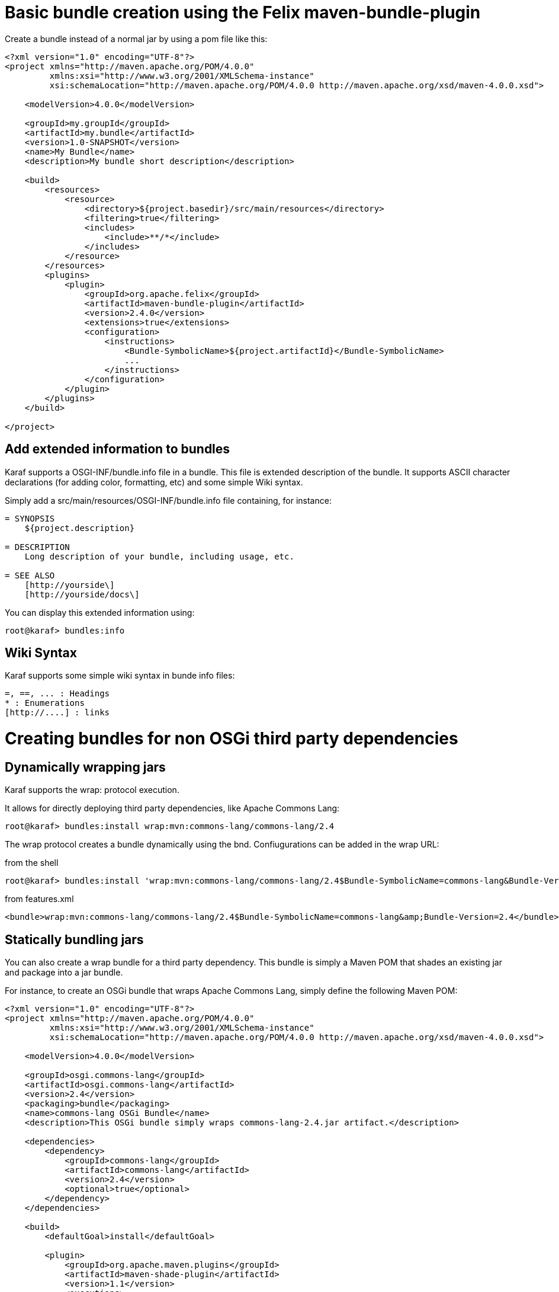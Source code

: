 = Basic bundle creation using the Felix maven-bundle-plugin

Create a bundle instead of a normal jar by using a pom file like this:

[source,xml]
----
<?xml version="1.0" encoding="UTF-8"?>
<project xmlns="http://maven.apache.org/POM/4.0.0"
         xmlns:xsi="http://www.w3.org/2001/XMLSchema-instance"
         xsi:schemaLocation="http://maven.apache.org/POM/4.0.0 http://maven.apache.org/xsd/maven-4.0.0.xsd">

    <modelVersion>4.0.0</modelVersion>

    <groupId>my.groupId</groupId>
    <artifactId>my.bundle</artifactId>
    <version>1.0-SNAPSHOT</version>
    <name>My Bundle</name>
    <description>My bundle short description</description>

    <build>
        <resources>
            <resource>
                <directory>${project.basedir}/src/main/resources</directory>
                <filtering>true</filtering>
                <includes>
                    <include>**/*</include>
                </includes>
            </resource>
        </resources>
        <plugins>
            <plugin>
                <groupId>org.apache.felix</groupId>
                <artifactId>maven-bundle-plugin</artifactId>
                <version>2.4.0</version>
                <extensions>true</extensions>
                <configuration>
                    <instructions>
                        <Bundle-SymbolicName>${project.artifactId}</Bundle-SymbolicName>
                        ...
                    </instructions>
                </configuration>
            </plugin>
        </plugins>
    </build>

</project>
----

== Add extended information to bundles

Karaf supports a OSGI-INF/bundle.info file in a bundle. This file is extended description of the bundle. It supports ASCII character declarations (for adding color, formatting, etc) and some simple Wiki syntax.

Simply add a src/main/resources/OSGI-INF/bundle.info file containing, for instance:

----
= SYNOPSIS
    ${project.description}

= DESCRIPTION
    Long description of your bundle, including usage, etc.

= SEE ALSO
    [http://yourside\]
    [http://yourside/docs\]
----

You can display this extended information using:

----
root@karaf> bundles:info
----

== Wiki Syntax

Karaf supports some simple wiki syntax in bunde info files:
----
=, ==, ... : Headings
* : Enumerations
[http://....] : links
----

= Creating bundles for non OSGi third party dependencies


== Dynamically wrapping jars

Karaf supports the wrap: protocol execution.

It allows for directly deploying third party dependencies, like Apache Commons Lang:

----
root@karaf> bundles:install wrap:mvn:commons-lang/commons-lang/2.4
----

The wrap protocol creates a bundle dynamically using the bnd. Confiugurations can be added in the wrap URL:

from the shell
----
root@karaf> bundles:install 'wrap:mvn:commons-lang/commons-lang/2.4$Bundle-SymbolicName=commons-lang&Bundle-Version=2.4'
----

from features.xml
----
<bundle>wrap:mvn:commons-lang/commons-lang/2.4$Bundle-SymbolicName=commons-lang&amp;Bundle-Version=2.4</bundle>
----

== Statically bundling jars

You can also create a wrap bundle for a third party dependency.
This bundle is simply a Maven POM that shades an existing jar and package into a jar bundle.

For instance, to create an OSGi bundle that wraps Apache Commons Lang, simply define the following Maven POM:

[source,xml]
----
<?xml version="1.0" encoding="UTF-8"?>
<project xmlns="http://maven.apache.org/POM/4.0.0"
         xmlns:xsi="http://www.w3.org/2001/XMLSchema-instance"
         xsi:schemaLocation="http://maven.apache.org/POM/4.0.0 http://maven.apache.org/xsd/maven-4.0.0.xsd">

    <modelVersion>4.0.0</modelVersion>

    <groupId>osgi.commons-lang</groupId>
    <artifactId>osgi.commons-lang</artifactId>
    <version>2.4</version>
    <packaging>bundle</packaging>
    <name>commons-lang OSGi Bundle</name>
    <description>This OSGi bundle simply wraps commons-lang-2.4.jar artifact.</description>

    <dependencies>
        <dependency>
            <groupId>commons-lang</groupId>
            <artifactId>commons-lang</artifactId>
            <version>2.4</version>
            <optional>true</optional>
        </dependency>
    </dependencies>

    <build>
        <defaultGoal>install</defaultGoal>

        <plugin>
            <groupId>org.apache.maven.plugins</groupId>
            <artifactId>maven-shade-plugin</artifactId>
            <version>1.1</version>
            <executions>
                <execution>
                    <phase>package</phase>
                    <goals>
                        <goal>shade</goal>
                    </goals>
                    <configuration>
                        <artifactSet>
                            <includes>
                                <include>commons-lang:commons-lang</include>
                            </includes>
                        </artifactSet>
                        <filters>
                            <filter>
                                <artifact>commons-lang:commons-lang</artifact>
                                <excludes>
                                    <exclude>**</exclude>
                                </excludes>
                            </filter>
                        </filters>
                        <promoteTransitiveDependencies>true</promoteTransitiveDependencies>
                        <createDependencyReducedPom>true</createDependencyReducedPom>
                    </configuration>
                </execution>
            </executions>
        </plugin>
        <plugin>
            <groupId>org.apache.felix</groupId>
            <artifactId>maven-bundle-plugin</artifactId>
            <version>2.1.0</version>
            <extensions>true</extensions>
            <configuration>
                <instructions>
                    <Bundle-SymbolicName>${project.artifactId}</Bundle-SymbolicName>
                    <Export-Package></Export-Package>
                    <Import-Package></Import-Package>
                    <_versionpolicy>[$(version;==;$(@)),$(version;+;$(@)))</_versionpolicy>
                    <_removeheaders>Ignore-Package,Include-Resource,Private-Package,Embed-Dependency</_removeheaders>
                </instructions>
                <unpackBundle>true</unpackBundle>
            </configuration>
        </plugin>
    </build>

</project>
----

The resulting OSGi bundle can now be deployed directly:

----
root@karaf> bundles:install -s mvn:osgi.commons-lang/osgi.commons-lang/2.4
----

Some more information is available at http://gnodet.blogspot.com/2008/09/id-like-to-talk-bit-about-third-party.html, http://blog.springsource.com/2008/02/18/creating-osgi-bundles/ and http://felix.apache.org/site/apache-felix-maven-bundle-plugin-bnd.html.
